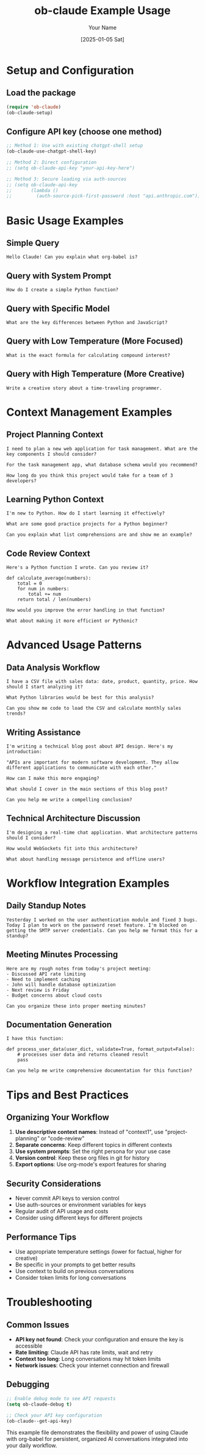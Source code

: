 #+TITLE: ob-claude Example Usage
#+AUTHOR: Your Name
#+DATE: [2025-01-05 Sat]
#+OPTIONS: toc:t num:t

* Setup and Configuration

** Load the package
#+begin_src emacs-lisp
(require 'ob-claude)
(ob-claude-setup)
#+end_src

** Configure API key (choose one method)
#+begin_src emacs-lisp
;; Method 1: Use with existing chatgpt-shell setup
(ob-claude-use-chatgpt-shell-key)

;; Method 2: Direct configuration
;; (setq ob-claude-api-key "your-api-key-here")

;; Method 3: Secure loading via auth-sources
;; (setq ob-claude-api-key
;;       (lambda ()
;;         (auth-source-pick-first-password :host "api.anthropic.com")))
#+end_src

* Basic Usage Examples

** Simple Query
#+begin_src claude
Hello Claude! Can you explain what org-babel is?
#+end_src

** Query with System Prompt
#+begin_src claude :system "You are a helpful programming tutor. Always provide clear examples."
How do I create a simple Python function?
#+end_src

** Query with Specific Model
#+begin_src claude :model "claude-3-5-sonnet-20241022"
What are the key differences between Python and JavaScript?
#+end_src

** Query with Low Temperature (More Focused)
#+begin_src claude :temperature 0.1
What is the exact formula for calculating compound interest?
#+end_src

** Query with High Temperature (More Creative)
#+begin_src claude :temperature 0.9
Write a creative story about a time-traveling programmer.
#+end_src

* Context Management Examples

** Project Planning Context
#+begin_src claude :context "project-planning" :system "You are a project manager helping with software development planning."
I need to plan a new web application for task management. What are the key components I should consider?
#+end_src

#+begin_src claude :context "project-planning"
For the task management app, what database schema would you recommend?
#+end_src

#+begin_src claude :context "project-planning"
How long do you think this project would take for a team of 3 developers?
#+end_src

** Learning Python Context
#+begin_src claude :context "python-learning" :system "You are a Python tutor. Provide clear, beginner-friendly explanations."
I'm new to Python. How do I start learning it effectively?
#+end_src

#+begin_src claude :context "python-learning"
What are some good practice projects for a Python beginner?
#+end_src

#+begin_src claude :context "python-learning"
Can you explain what list comprehensions are and show me an example?
#+end_src

** Code Review Context
#+begin_src claude :context "code-review" :system "You are a senior software engineer doing code review. Focus on best practices and potential issues."
Here's a Python function I wrote. Can you review it?

def calculate_average(numbers):
    total = 0
    for num in numbers:
        total += num
    return total / len(numbers)
#+end_src

#+begin_src claude :context "code-review"
How would you improve the error handling in that function?
#+end_src

#+begin_src claude :context "code-review"
What about making it more efficient or Pythonic?
#+end_src

* Advanced Usage Patterns

** Data Analysis Workflow
#+begin_src claude :context "data-analysis" :system "You are a data scientist. Provide practical, actionable advice."
I have a CSV file with sales data: date, product, quantity, price. How should I start analyzing it?
#+end_src

#+begin_src claude :context "data-analysis"
What Python libraries would be best for this analysis?
#+end_src

#+begin_src claude :context "data-analysis"
Can you show me code to load the CSV and calculate monthly sales trends?
#+end_src

** Writing Assistance
#+begin_src claude :context "writing" :system "You are a skilled editor and writing coach."
I'm writing a technical blog post about API design. Here's my introduction:

"APIs are important for modern software development. They allow different applications to communicate with each other."

How can I make this more engaging?
#+end_src

#+begin_src claude :context "writing"
What should I cover in the main sections of this blog post?
#+end_src

#+begin_src claude :context "writing"
Can you help me write a compelling conclusion?
#+end_src

** Technical Architecture Discussion
#+begin_src claude :context "architecture" :system "You are a solution architect with expertise in scalable systems."
I'm designing a real-time chat application. What architecture patterns should I consider?
#+end_src

#+begin_src claude :context "architecture"
How would WebSockets fit into this architecture?
#+end_src

#+begin_src claude :context "architecture"
What about handling message persistence and offline users?
#+end_src

* Workflow Integration Examples

** Daily Standup Notes
#+begin_src claude :context "standup" :system "You are helping organize daily standup information."
Yesterday I worked on the user authentication module and fixed 3 bugs. Today I plan to work on the password reset feature. I'm blocked on getting the SMTP server credentials. Can you help me format this for a standup?
#+end_src

** Meeting Minutes Processing
#+begin_src claude :context "meeting-notes" :system "You are an assistant helping process meeting notes into action items."
Here are my rough notes from today's project meeting:
- Discussed API rate limiting
- Need to implement caching
- John will handle database optimization
- Next review is Friday
- Budget concerns about cloud costs

Can you organize these into proper meeting minutes?
#+end_src

** Documentation Generation
#+begin_src claude :context "documentation" :system "You are a technical writer helping create clear documentation."
I have this function:

def process_user_data(user_dict, validate=True, format_output=False):
    # processes user data and returns cleaned result
    pass

Can you help me write comprehensive documentation for this function?
#+end_src

* Tips and Best Practices

** Organizing Your Workflow
1. **Use descriptive context names**: Instead of "context1", use "project-planning" or "code-review"
2. **Separate concerns**: Keep different topics in different contexts
3. **Use system prompts**: Set the right persona for your use case
4. **Version control**: Keep these org files in git for history
5. **Export options**: Use org-mode's export features for sharing

** Security Considerations
- Never commit API keys to version control
- Use auth-sources or environment variables for keys
- Regular audit of API usage and costs
- Consider using different keys for different projects

** Performance Tips
- Use appropriate temperature settings (lower for factual, higher for creative)
- Be specific in your prompts to get better results
- Use context to build on previous conversations
- Consider token limits for long conversations

* Troubleshooting

** Common Issues
- **API key not found**: Check your configuration and ensure the key is accessible
- **Rate limiting**: Claude API has rate limits, wait and retry
- **Context too long**: Long conversations may hit token limits
- **Network issues**: Check your internet connection and firewall

** Debugging
#+begin_src emacs-lisp
;; Enable debug mode to see API requests
(setq ob-claude-debug t)

;; Check your API key configuration
(ob-claude--get-api-key)
#+end_src

This example file demonstrates the flexibility and power of using Claude with org-babel for persistent, organized AI conversations integrated into your daily workflow.
